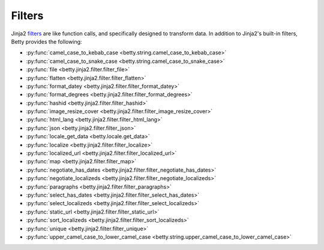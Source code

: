 Filters
=======

Jinja2 `filters <https://jinja.palletsprojects.com/en/3.1.x/templates/#filters>`_ are like function calls,
and specifically designed to transform data.
In addition to Jinja2's built-in filters, Betty provides the following:

- :py:func:`camel_case_to_kebab_case <betty.string.camel_case_to_kebab_case>`
- :py:func:`camel_case_to_snake_case <betty.string.camel_case_to_snake_case>`
- :py:func:`file <betty.jinja2.filter.filter_file>`
- :py:func:`flatten <betty.jinja2.filter.filter_flatten>`
- :py:func:`format_datey <betty.jinja2.filter.filter_format_datey>`
- :py:func:`format_degrees <betty.jinja2.filter.filter_format_degrees>`
- :py:func:`hashid <betty.jinja2.filter.filter_hashid>`
- :py:func:`image_resize_cover <betty.jinja2.filter.filter_image_resize_cover>`
- :py:func:`html_lang <betty.jinja2.filter.filter_html_lang>`
- :py:func:`json <betty.jinja2.filter.filter_json>`
- :py:func:`locale_get_data <betty.locale.get_data>`
- :py:func:`localize <betty.jinja2.filter.filter_localize>`
- :py:func:`localized_url <betty.jinja2.filter.filter_localized_url>`
- :py:func:`map <betty.jinja2.filter.filter_map>`
- :py:func:`negotiate_has_dates <betty.jinja2.filter.filter_negotiate_has_dates>`
- :py:func:`negotiate_localizeds <betty.jinja2.filter.filter_negotiate_localizeds>`
- :py:func:`paragraphs <betty.jinja2.filter.filter_paragraphs>`
- :py:func:`select_has_dates <betty.jinja2.filter.filter_select_has_dates>`
- :py:func:`select_localizeds <betty.jinja2.filter.filter_select_localizeds>`
- :py:func:`static_url <betty.jinja2.filter.filter_static_url>`
- :py:func:`sort_localizeds <betty.jinja2.filter.filter_sort_localizeds>`
- :py:func:`unique <betty.jinja2.filter.filter_unique>`
- :py:func:`upper_camel_case_to_lower_camel_case <betty.string.upper_camel_case_to_lower_camel_case>`
